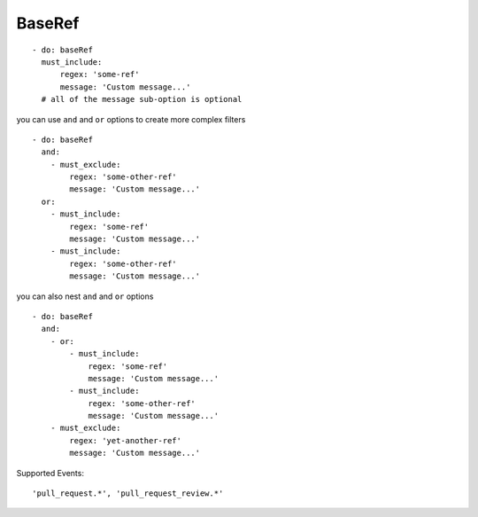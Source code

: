 BaseRef
^^^^^^^^^^^^^^

::

      - do: baseRef
        must_include:
            regex: 'some-ref'
            message: 'Custom message...'
        # all of the message sub-option is optional

you can use ``and`` and ``or`` options to create more complex filters

::

    - do: baseRef
      and:
        - must_exclude:
            regex: 'some-other-ref'
            message: 'Custom message...'
      or:
        - must_include:
            regex: 'some-ref'
            message: 'Custom message...'
        - must_include:
            regex: 'some-other-ref'
            message: 'Custom message...'

you can also nest ``and`` and ``or`` options

::

    - do: baseRef
      and:
        - or:
            - must_include:
                regex: 'some-ref'
                message: 'Custom message...'
            - must_include:
                regex: 'some-other-ref'
                message: 'Custom message...'
        - must_exclude:
            regex: 'yet-another-ref'
            message: 'Custom message...'

Supported Events:
::

    'pull_request.*', 'pull_request_review.*'
